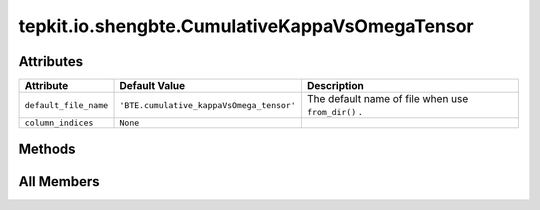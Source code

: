 tepkit.io.shengbte.CumulativeKappaVsOmegaTensor
===============================================

.. py:class:: tepkit.io.shengbte.CumulativeKappaVsOmegaTensor

   Bases: :py:obj:`tepkit.io.shengbte.NticksLengthFile`, :py:obj:`tepkit.io.shengbte.SubdirFile`, :py:obj:`KappaEtcMixin`



   For ShengBTE output file ``BTE.cumulative_kappaVsOmega_tensor`` .

   Supported Files
   ===============
   - BTE.cumulative_kappaVsOmega_tensor



Attributes
----------

.. csv-table::
   :header: "Attribute", "Default Value", "Description"

   "``default_file_name``", "``'BTE.cumulative_kappaVsOmega_tensor'``", "The default name of file when use ``from_dir()`` ."
   "``column_indices``", "``None``", ""






Methods
-------

.. autoapisummary::

   tepkit.io.shengbte.CumulativeKappaVsOmegaTensor.plot




All Members
-----------


.. py:attribute:: default_file_name
   :no-index:
   :value: 'BTE.cumulative_kappaVsOmega_tensor'


   The default name of file when use ``from_dir()`` .



.. py:attribute:: column_indices
   :no-index:



.. py:method:: plot(ax, direction, y_unit='rad/ps', color='blue')
   :no-index:




